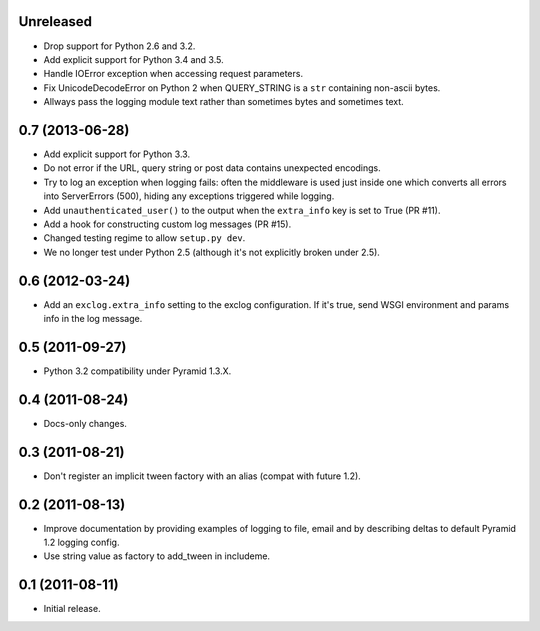 Unreleased
----------

- Drop support for Python 2.6 and 3.2.

- Add explicit support for Python 3.4 and 3.5.

- Handle IOError exception when accessing request parameters.

- Fix UnicodeDecodeError on Python 2 when QUERY_STRING is a ``str``
  containing non-ascii bytes.

- Allways pass the logging module text rather than sometimes
  bytes and sometimes text.

0.7 (2013-06-28)
----------------

- Add explicit support for Python 3.3.

- Do not error if the URL, query string or post data contains unexpected
  encodings.

- Try to log an exception when logging fails:  often the middleware is used
  just inside one which converts all errors into ServerErrors (500), hiding
  any exceptions triggered while logging.

- Add ``unauthenticated_user()`` to the output when the ``extra_info`` key
  is set to True (PR #11).

- Add a hook for constructing custom log messages (PR #15).

- Changed testing regime to allow ``setup.py dev``.

- We no longer test under Python 2.5 (although it's not explicitly broken
  under 2.5).

0.6 (2012-03-24)
----------------

- Add an ``exclog.extra_info`` setting to the exclog configuration.  If it's
  true, send WSGI environment and params info in the log message.

0.5 (2011-09-27)
----------------

- Python 3.2 compatibility under Pyramid 1.3.X.

0.4 (2011-08-24)
-----------------

- Docs-only changes.

0.3 (2011-08-21)
----------------

- Don't register an implicit tween factory with an alias (compat with future
  1.2).

0.2 (2011-08-13)
----------------

- Improve documentation by providing examples of logging to file, email and
  by describing deltas to default Pyramid 1.2 logging config.

- Use string value as factory to add_tween in includeme.

0.1 (2011-08-11)
----------------

- Initial release.
